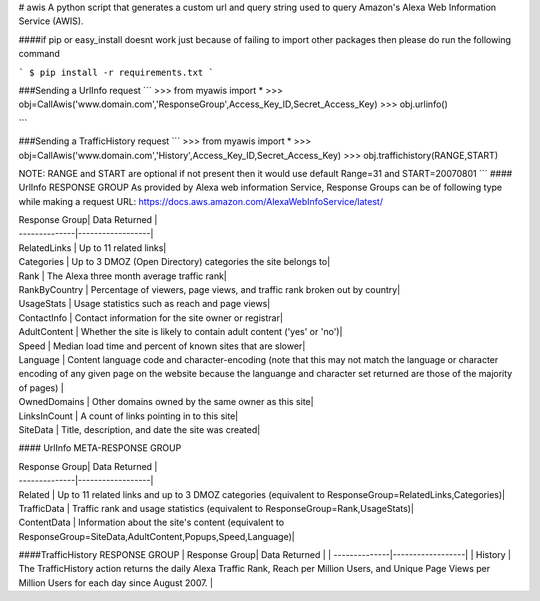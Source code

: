 # awis
A python script that generates a custom url and query string used to query Amazon's Alexa Web Information Service (AWIS).

####if pip or easy_install doesnt work just because of failing to import other packages then please do run the following command

```
$ pip install -r requirements.txt
```

###Sending a UrlInfo request
```
>>> from myawis import *
>>> obj=CallAwis('www.domain.com','ResponseGroup',Access_Key_ID,Secret_Access_Key)
>>> obj.urlinfo()

```

###Sending a TrafficHistory request
```
>>> from myawis import *
>>> obj=CallAwis('www.domain.com','History',Access_Key_ID,Secret_Access_Key)
>>> obj.traffichistory(RANGE,START)

NOTE: RANGE and START are optional if not present then it would use default Range=31 and START=20070801
```
#### UrlInfo RESPONSE GROUP
As provided by Alexa web information Service, Response Groups can be of following type while making a request
URL: https://docs.aws.amazon.com/AlexaWebInfoService/latest/


| Response Group| Data Returned    | 
| --------------|------------------|
| RelatedLinks  | Up to 11 related links|
| Categories    | Up to 3 DMOZ (Open Directory) categories the site belongs to|
| Rank  		| The Alexa three month average traffic rank|
| RankByCountry | Percentage of viewers, page views, and traffic rank broken out by country|
| UsageStats  	| Usage statistics such as reach and page views|
| ContactInfo 	| Contact information for the site owner or registrar|
| AdultContent  | Whether the site is likely to contain adult content ('yes' or 'no')|
| Speed 		| Median load time and percent of known sites that are slower|
| Language  	| Content language code and character-encoding (note that this may not match the language or character encoding of any given page on the website because the languange and character set returned are those of the majority of pages) |
| OwnedDomains 	| Other domains owned by the same owner as this site|
| LinksInCount 	| A count of links pointing in to this site|
| SiteData 		| Title, description, and date the site was created|


#### UrlInfo META-RESPONSE GROUP

| Response Group| Data Returned    | 
| --------------|------------------|
| Related  		| Up to 11 related links and up to 3 DMOZ categories (equivalent to ResponseGroup=RelatedLinks,Categories)|
| TrafficData   | Traffic rank and usage statistics (equivalent to ResponseGroup=Rank,UsageStats)|
| ContentData  	| Information about the site's content (equivalent to ResponseGroup=SiteData,AdultContent,Popups,Speed,Language)|

####TrafficHistory RESPONSE GROUP
| Response Group| Data Returned    | 
| --------------|------------------|
| History  		| The TrafficHistory action returns the daily Alexa Traffic Rank, Reach per Million Users, and Unique Page Views per Million Users for each day since August 2007. |

